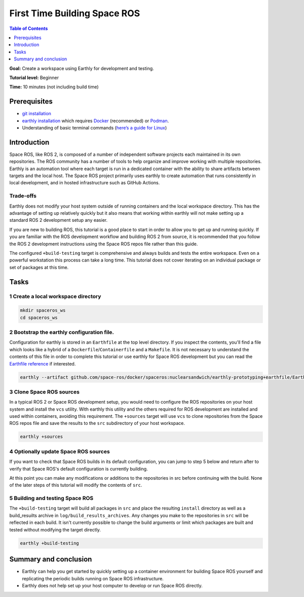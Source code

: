 .. _First-Time-Building-Space-ROS:

First Time Building Space ROS
=============================

.. contents:: Table of Contents
   :depth: 1
   :local:

**Goal:** Create a workspace using Earthly for development and testing.

**Tutorial level:** Beginner

**Time:** 10 minutes (not including build time)

Prerequisites
-------------

* `git installation <https://git-scm.com/book/en/v2/Getting-Started-Installing-Git>`__
* `earthly installation <https://earthly.dev/get-earthly>`__ which requires `Docker <https://docker.com>`__ (recommended) or `Podman <https://podman.io>`__.
* Understanding of basic terminal commands (`here’s a guide for Linux <http://www.ee.surrey.ac.uk/Teaching/Unix/>`__)

Introduction
------------

Space ROS, like ROS 2, is composed of a number of independent software projects each maintained in its own repositories.
The ROS community has a number of tools to help organize and improve working with multiple repositories.
Earthly is an automation tool where each target is run in a dedicated container with the ability to share artifacts between targets and the local host.
The Space ROS project primarily uses earthly to create automation that runs consistently in local development, and in hosted infrastructure such as GitHub Actions.

Trade-offs
^^^^^^^^^^

Earthly does not modify your host system outside of running containers and the local workspace directory.
This has the advantage of setting up relatively quickly but it also means that working within earthly will not make setting up a standard ROS 2 development setup any easier.

If you are new to building ROS, this tutorial is a good place to start in order to allow you to get up and running quickly.
If you are familiar with the ROS development workflow and building ROS 2 from source, it is recommended that you follow the ROS 2 development instructions using the Space ROS repos file rather than this guide.

The configured ``+build-testing`` target is comprehensive and always builds and tests the entire workspace.
Even on a powerful workstation this process can take a long time.
This tutorial does not cover iterating on an individual package or set of packages at this time.

Tasks
-----

1 Create a local workspace directory
^^^^^^^^^^^^^^^^^^^^^^^^^^^^^^^^^^^^

.. code-block:: console

  mkdir spaceros_ws
  cd spaceros_ws

2 Bootstrap the earthly configuration file.
^^^^^^^^^^^^^^^^^^^^^^^^^^^^^^^^^^^^^^^^^^^

Configuration for earthly is stored in an ``Earthfile`` at the top level directory.
If you inspect the contents, you'll find a file which looks like a hybrid of a ``Dockerfile``/``Containerfile`` and a ``Makefile``.
It is not necessary to understand the contents of this file in order to complete this tutorial or use earthly for Space ROS development but you can read the `Earthfile reference <https://docs.earthly.dev/docs/earthfile>`__ if interested.

.. code-block:: console

   earthly --artifact github.com/space-ros/docker/spaceros:nuclearsandwich/earthly-prototyping+earthfile/Earthfile

3 Clone Space ROS sources
^^^^^^^^^^^^^^^^^^^^^^^^^

In a typical ROS 2 or Space ROS development setup, you would need to configure the ROS repositories on your host system and install the ``vcs`` utility.
With earthly this utility and the others required for ROS development are installed and used within containers, avoiding this requirement.
The ``+sources`` target will use ``vcs`` to clone repositories from the Space ROS repos file and save the results to the ``src`` subdirectory of your host workspace.

.. code-block:: console

  earthly +sources

4 Optionally update Space ROS sources
^^^^^^^^^^^^^^^^^^^^^^^^^^^^^^^^^^^^^

If you want to check that Space ROS builds in its default configuration, you can jump to step 5 below and return after to verify that Space ROS's default configuration is currently building.

At this point you can make any modifications or additions to the repositories in src before continuing with the build.
None of the later steps of this tutorial will modify the contents of ``src``.


5 Building and testing Space ROS
^^^^^^^^^^^^^^^^^^^^^^^^^^^^^^^^

The ``+build-testing`` target will build all packages in ``src`` and place the resulting ``install`` directory as well as a build_resuilts archive in ``log/build_results_archives``.
Any changes you make to the repositories in ``src`` will be reflected in each build.
It isn't currently possible to change the build arguments or limit which packages are built and tested without modifying the target directly.

.. code-block:: console

  earthly +build-testing


Summary and conclusion
----------------------

* Earthly can help you get started by quickly setting up a container environment for building Space ROS yourself and replicating the periodic builds running on Space ROS infrastructure.
* Earthly does not help set up your host computer to develop or run Space ROS directly.
